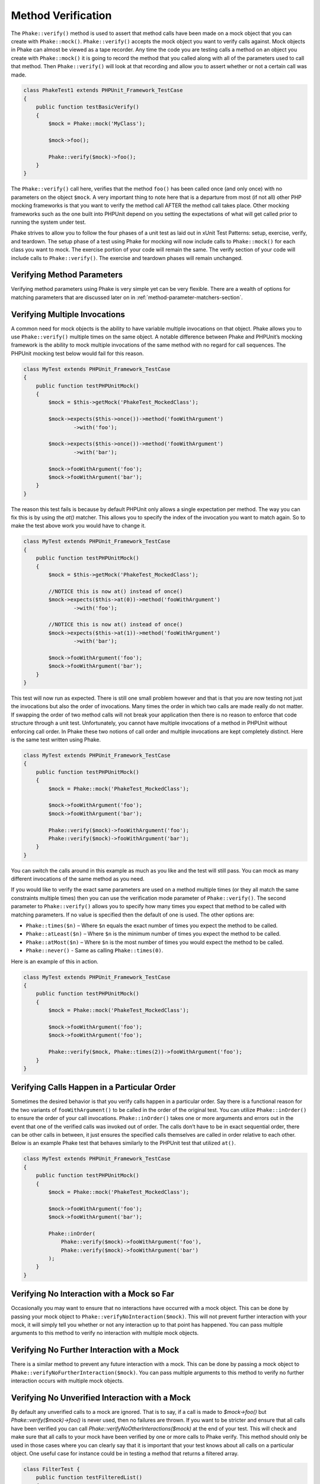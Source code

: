*******************
Method Verification
*******************

The ``Phake::verify()`` method is used to assert that method calls have been
made on a mock object that you can create with ``Phake::mock()``.
``Phake::verify()`` accepts the mock object you want to verify calls against.
Mock objects in Phake can almost be viewed as a tape recorder. Any time the code you are testing
calls a method on an object you create with ``Phake::mock()`` it is going to
record the method that you called along with all of the parameters used to call that method. Then
``Phake::verify()`` will look at that recording and allow you to assert whether
or not a certain call was made.

.. code-block:: php

    class PhakeTest1 extends PHPUnit_Framework_TestCase
    {
        public function testBasicVerify()
        {
            $mock = Phake::mock('MyClass');

            $mock->foo();

            Phake::verify($mock)->foo();
        }
    }

The ``Phake::verify()`` call here, verifies that the method ``foo()`` has been called once (and only once) with no
parameters on the object ``$mock``. A very important thing to note here that is a departure from most (if not all)
other PHP mocking frameworks is that you want to verify the method call AFTER the method call takes place. Other
mocking frameworks such as the one built into PHPUnit depend on you setting the expectations of what will get called
prior to running the system under test.

Phake strives to allow you to follow the four phases of a unit test as laid out in xUnit Test Patterns: setup,
exercise, verify, and teardown. The setup phase of a test using Phake for mocking will now include calls to
``Phake::mock()`` for each class you want to mock. The exercise portion of your code will remain the same. The verify
section of your code will include calls to ``Phake::verify()``. The exercise and teardown phases will remain unchanged.

Verifying Method Parameters
===========================

Verifying method parameters using Phake is very simple yet can be very flexible. There are a wealth of options for
matching parameters that are discussed later on in :ref:`method-parameter-matchers-section`.

Verifying Multiple Invocations
==============================

A common need for mock objects is the ability to have variable multiple invocations on that object. Phake allows you to
use ``Phake::verify()`` multiple times on the same object. A notable difference between Phake and PHPUnit’s mocking
framework is the ability to mock multiple invocations of the same method with no regard for call sequences. The PHPUnit
mocking test below would fail for this reason.

.. code-block:: php

    class MyTest extends PHPUnit_Framework_TestCase
    {
        public function testPHPUnitMock()
        {
            $mock = $this->getMock('PhakeTest_MockedClass');

            $mock->expects($this->once())->method('fooWithArgument')
                    ->with('foo');

            $mock->expects($this->once())->method('fooWithArgument')
                    ->with('bar');

            $mock->fooWithArgument('foo');
            $mock->fooWithArgument('bar');
        }
    }

The reason this test fails is because by default PHPUnit only allows a single expectation per method. The way you can
fix this is by using the `at()` matcher. This allows you to specify the index of the invocation you want to match
again. So to make the test above work you would have to change it.

.. code-block:: php

    class MyTest extends PHPUnit_Framework_TestCase
    {
        public function testPHPUnitMock()
        {
            $mock = $this->getMock('PhakeTest_MockedClass');

            //NOTICE this is now at() instead of once()
            $mock->expects($this->at(0))->method('fooWithArgument')
                    ->with('foo');

            //NOTICE this is now at() instead of once()
            $mock->expects($this->at(1))->method('fooWithArgument')
                    ->with('bar');

            $mock->fooWithArgument('foo');
            $mock->fooWithArgument('bar');
        }
    }

This test will now run as expected. There is still one small problem however and that is that you are now testing not
just the invocations but also the order of invocations. Many times the order in which two calls are made really do not
matter. If swapping the order of two method calls will not break your application then there is no reason to enforce
that code structure through a unit test. Unfortunately, you cannot have multiple invocations of a method in PHPUnit
without enforcing call order. In Phake these two notions of call order and multiple invocations are kept completely
distinct. Here is the same test written using Phake.

.. code-block:: php

    class MyTest extends PHPUnit_Framework_TestCase
    {
        public function testPHPUnitMock()
        {
            $mock = Phake::mock('PhakeTest_MockedClass');

            $mock->fooWithArgument('foo');
            $mock->fooWithArgument('bar');

            Phake::verify($mock)->fooWithArgument('foo');
            Phake::verify($mock)->fooWithArgument('bar');
        }
    }

You can switch the calls around in this example as much as you like and the test will still pass. You can mock as many
different invocations of the same method as you need.

If you would like to verify the exact same parameters are used on a method multiple times (or they all match the same
constraints multiple times) then you can use the verification mode parameter of ``Phake::verify()``. The second
parameter to ``Phake::verify()`` allows you to specify how many times you expect that method to be called with matching
parameters. If no value is specified then the default of one is used. The other options are:

* ``Phake::times($n)`` – Where ``$n`` equals the exact number of times you expect the method to be called.
* ``Phake::atLeast($n)`` – Where ``$n`` is the minimum number of times you expect the method to be called.
* ``Phake::atMost($n)`` – Where ``$n`` is the most number of times you would expect the method to be called.
* ``Phake::never()`` - Same as calling ``Phake::times(0)``.

Here is an example of this in action.

.. code-block:: php

    class MyTest extends PHPUnit_Framework_TestCase
    {
        public function testPHPUnitMock()
        {
            $mock = Phake::mock('PhakeTest_MockedClass');

            $mock->fooWithArgument('foo');
            $mock->fooWithArgument('foo');

            Phake::verify($mock, Phake::times(2))->fooWithArgument('foo');
        }
    }

Verifying Calls Happen in a Particular Order
============================================

Sometimes the desired behavior is that you verify calls happen in a particular order. Say there is a functional reason
for the two variants of ``fooWithArgument()`` to be called in the order of the original test. You can utilize
``Phake::inOrder()`` to ensure the order of your call invocations. ``Phake::inOrder()`` takes one or more arguments and
errors out in the event that one of the verified calls was invoked out of order. The calls don’t have to be in exact
sequential order, there can be other calls in between, it just ensures the specified calls themselves are called in
order relative to each other. Below is an example Phake test that behaves similarly to the PHPUnit test that utilized
``at()``.

.. code-block:: php

    class MyTest extends PHPUnit_Framework_TestCase
    {
        public function testPHPUnitMock()
        {
            $mock = Phake::mock('PhakeTest_MockedClass');

            $mock->fooWithArgument('foo');
            $mock->fooWithArgument('bar');

            Phake::inOrder(
                Phake::verify($mock)->fooWithArgument('foo'),
                Phake::verify($mock)->fooWithArgument('bar')
            );
        }
    }

Verifying No Interaction with a Mock so Far
===========================================

Occasionally you may want to ensure that no interactions have occurred with a mock object. This can be done
by passing your mock object to ``Phake::verifyNoInteraction($mock)``. This will not prevent further interaction
with your mock, it will simply tell you whether or not any interaction up to that point has happened. You
can pass multiple arguments to this method to verify no interaction with multiple mock objects.

Verifying No Further Interaction with a Mock
============================================

There is a similar method to prevent any future interaction with a mock. This can be done by passing a mock
object to ``Phake::verifyNoFurtherInteraction($mock)``. You can pass multiple arguments to this method to
verify no further interaction occurs with multiple mock objects.

Verifying No Unverified Interaction with a Mock
============================================

By default any unverified calls to a mock are ignored. That is to say, if a call is made to `$mock->foo()` but
`Phake::verify($mock)->foo()` is never used, then no failures are thrown. If you want to be stricter and ensure that
all calls have been verified you can call `Phake::verifyNoOtherInteractions($mock)` at the end of your test. This will
check and make sure that all calls to your mock have been verified by one or more calls to Phake verify. This method
should only be used in those cases where you can clearly say that it is important that your test knows about all calls
on a particular object. One useful case for instance could be in testing a method that returns a filtered array.

.. code-block:: php

    class FilterTest {
        public function testFilteredList()
        {
            $filter = new MyFilter();
            $list = Phake::Mock('MyList');

            $filter->addEvenToList(array(1, 2, 3, 4, 5), $list);

            Phake::verify($list)->push(2);
            Phake::verify($list)->push(4);

            Phake::verifyNoOtherInteractions($list);
        }
    }

Without `Phake::verifyNoOtherInteractions($list)` you would have to add additional verifications that `$list->push()`
was not called for the odd values in the list. This method should be used only when necessary. Using it in every test
is an anti-pattern that will lead to brittle tests.

Verifying Magic Methods
=======================

Most magic methods can be verified using the method name just like you would any other method. The one exception to this
is the ``__call()`` method. This method is overwritten on each mock already to allow for the fluent api that Phake
utilizes. If you want to verify a particular invocation of ``__call()`` you can verify the actual method call by
mocking the method passed in as the first parameter.

Consider the following class.

.. code-block:: php

    class MagicClass
    {
        public function __call($method, $args)
        {
            return '__call';
        }
    }

You could mock an invocation of the `__call()` method through a userspace call to magicCall() with the following code.

.. code-block:: php

    class MagicClassTest extends PHPUnit_Framework_TestCase
    {
        public function testMagicCall()
        {
            $mock = Phake::mock('MagicClass');

            $mock->magicCall();

            Phake::verify($mock)->magicCall();
        }
    }

If for any reason you need to explicitly verify calls to ``__call()`` then you can use ``Phake::verifyCallMethodWith()``.

.. code-block:: php

    class MagicClassTest extends PHPUnit_Framework_TestCase
    {
        public function testMagicCall()
        {
            $mock = Phake::mock('MagicClass');

            $mock->magicCall(42);

            Phake::verifyCallMethodWith('magicCall', array(42))->isCalledOn($mock);
        }
    }
    